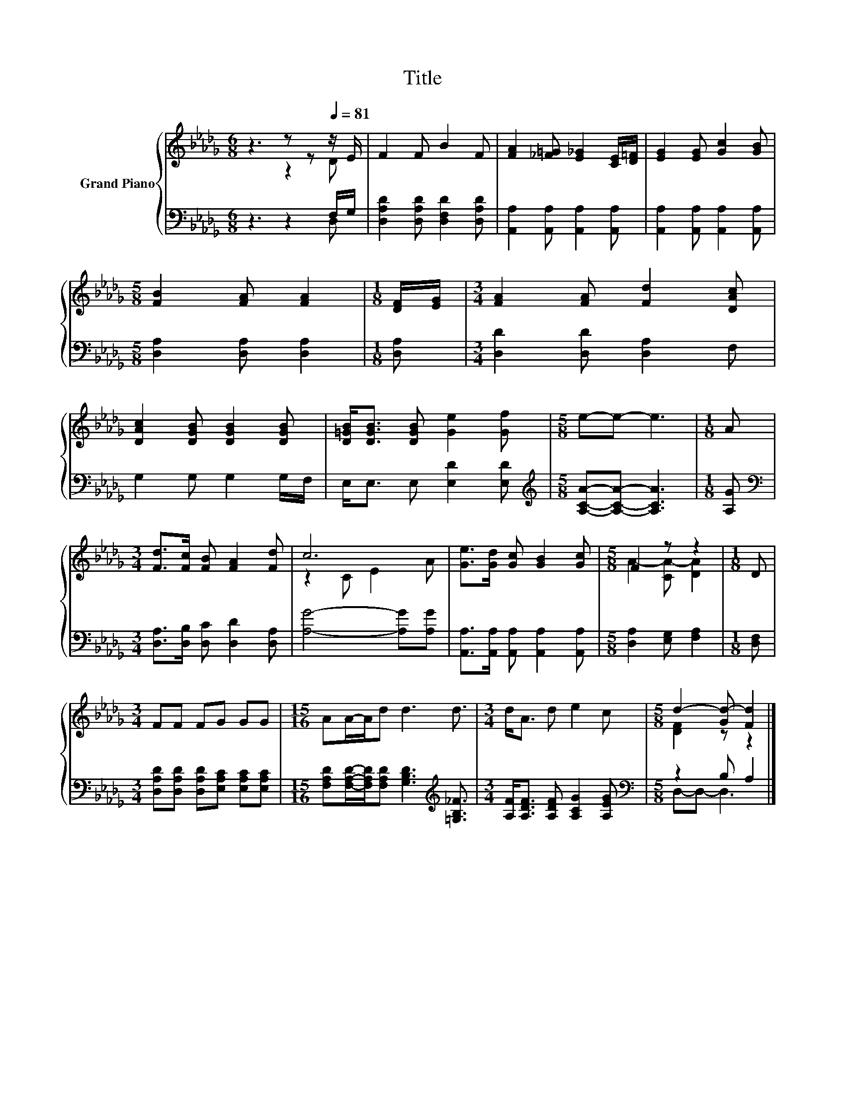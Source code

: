 X:1
T:Title
%%score { ( 1 2 ) | ( 3 4 ) }
L:1/8
M:6/8
K:Db
V:1 treble nm="Grand Piano"
V:2 treble 
V:3 bass 
V:4 bass 
V:1
 z3 z z[Q:1/4=81] z/ E/ | F2 F B2 F | [FA]2 [_F=G] [E_G]2 [CE]/[D=F]/ | [EG]2 [EG] [Gc]2 [GB] | %4
[M:5/8] [FB]2 [FA] [FA]2 |[M:1/8] [DF]/[EG]/ |[M:3/4] [FA]2 [FA] [Fd]2 [DAc] | %7
 [DAc]2 [DGB] [DGB]2 [DGB] | [D=GB]<[DGB] [DGB] [Ge]2 [Gf] |[M:5/8] e-e- e3 |[M:1/8] A | %11
[M:3/4] [Fd]>[Fc] [FB] [FA]2 [Fd] | c6 | [Ge]>[Gd] [Gc] [GB]2 [Gc] |[M:5/8] F2 z z2 |[M:1/8] D | %16
[M:3/4] FF FG GG |[M:15/16] AA/-A/d d3 d3/2 |[M:3/4] d<A d e2 c |[M:5/8] d2- [Gd-] [Fd]2 |] %20
V:2
 z3 z2 D | x6 | x6 | x6 |[M:5/8] x5 |[M:1/8] x |[M:3/4] x6 | x6 | x6 |[M:5/8] x5 |[M:1/8] x | %11
[M:3/4] x6 | z2 C E2 A | x6 |[M:5/8] A2- [CA-] [DA]2 |[M:1/8] x |[M:3/4] x6 |[M:15/16] x15/2 | %18
[M:3/4] x6 |[M:5/8] [DF]2 z z2 |] %20
V:3
 z3 z2 F,/G,/ | [D,A,D]2 [D,A,D] [D,F,D]2 [D,A,D] | [A,,A,]2 [A,,A,] [A,,A,]2 [A,,A,] | %3
 [A,,A,]2 [A,,A,] [A,,A,]2 [A,,A,] |[M:5/8] [D,A,]2 [D,A,] [D,A,]2 |[M:1/8] [D,A,] | %6
[M:3/4] [D,D]2 [D,D] [D,A,]2 F, | G,2 G, G,2 G,/F,/ | E,<E, E, [E,D]2 [E,D] | %9
[M:5/8][K:treble] [A,CA]-[A,CA]- [A,CA]3 |[M:1/8] [A,G] | %11
[M:3/4][K:bass] [D,A,]>[D,B,] [D,C] [D,D]2 [D,A,] | [A,G]4- [A,G][A,G] | %13
 [A,,A,]>[A,,A,] [A,,A,] [A,,A,]2 [A,,A,] |[M:5/8] [D,A,]2 [E,G,] [F,A,]2 |[M:1/8] [D,F,] | %16
[M:3/4] [D,A,D][D,A,D] [D,A,D][E,A,C] [E,A,C][E,A,C] | %17
[M:15/16] [F,A,D][F,A,D]/-[F,A,D]/[F,A,D] [G,B,D]3[K:treble] [=G,B,_F]3/2 | %18
[M:3/4] [A,F]<[A,DF] [A,DF] [A,CG]2 [A,EG] |[M:5/8][K:bass] z2 B, A,2 |] %20
V:4
 z3 z2 D, | x6 | x6 | x6 |[M:5/8] x5 |[M:1/8] x |[M:3/4] x6 | x6 | x6 |[M:5/8][K:treble] x5 | %10
[M:1/8] x |[M:3/4][K:bass] x6 | x6 | x6 |[M:5/8] x5 |[M:1/8] x |[M:3/4] x6 | %17
[M:15/16] x6[K:treble] x3/2 |[M:3/4] x6 |[M:5/8][K:bass] D,-D,- D,3 |] %20

